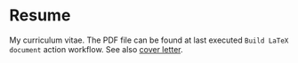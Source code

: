 * Resume

My curriculum vitae. The PDF file can be found at last executed =Build LaTeX
document= action workflow. See also [[https://github.com/matheusvcorrea/cover-letter][cover letter]].
